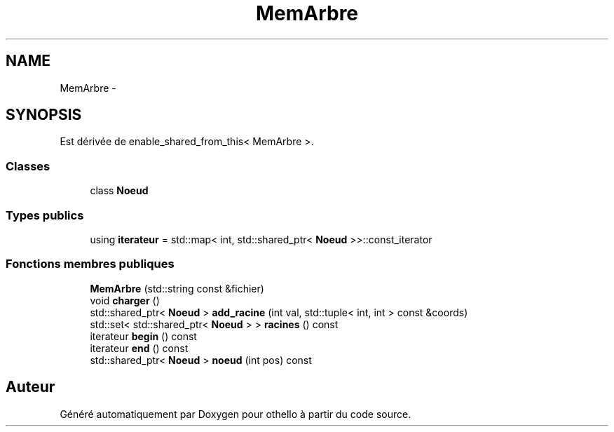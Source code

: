 .TH "MemArbre" 3 "Dimanche 23 Avril 2017" "othello" \" -*- nroff -*-
.ad l
.nh
.SH NAME
MemArbre \- 
.SH SYNOPSIS
.br
.PP
.PP
Est dérivée de enable_shared_from_this< MemArbre >\&.
.SS "Classes"

.in +1c
.ti -1c
.RI "class \fBNoeud\fP"
.br
.in -1c
.SS "Types publics"

.in +1c
.ti -1c
.RI "using \fBiterateur\fP = std::map< int, std::shared_ptr< \fBNoeud\fP >>::const_iterator"
.br
.in -1c
.SS "Fonctions membres publiques"

.in +1c
.ti -1c
.RI "\fBMemArbre\fP (std::string const &fichier)"
.br
.ti -1c
.RI "void \fBcharger\fP ()"
.br
.ti -1c
.RI "std::shared_ptr< \fBNoeud\fP > \fBadd_racine\fP (int val, std::tuple< int, int > const &coords)"
.br
.ti -1c
.RI "std::set< std::shared_ptr< \fBNoeud\fP > > \fBracines\fP () const "
.br
.ti -1c
.RI "iterateur \fBbegin\fP () const "
.br
.ti -1c
.RI "iterateur \fBend\fP () const "
.br
.ti -1c
.RI "std::shared_ptr< \fBNoeud\fP > \fBnoeud\fP (int pos) const "
.br
.in -1c

.SH "Auteur"
.PP 
Généré automatiquement par Doxygen pour othello à partir du code source\&.
